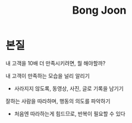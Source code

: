 #+title: Bong Joon

* 본질
내 고객을 10배 더 만족시키려면, 뭘 해야할까?

내 고객이 만족하는 모습을 널리 알리기
- 사라지지 않도록, 동영상, 사진, 글로 기록을 남기기

잘하는 사람을 따라하며, 행동의 의도를 파악하기
- 처음엔 따라하는게 힘드므로, 반복이 필요할 수 있다
